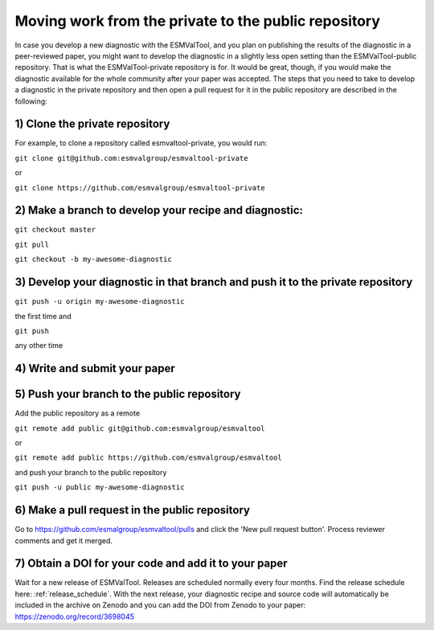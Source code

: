 Moving work from the private to the public repository
*****************************************************

In case you develop a new diagnostic with the ESMValTool, and you plan on publishing the results of the diagnostic in a peer-reviewed paper, you might want to develop the diagnostic in a slightly less open setting than the ESMValTool-public repository. That is what the ESMValTool-private repository is for. It would be great, though, if you would make the diagnostic available for the whole community after your paper was accepted. The steps that you need to take to develop a diagnostic in the private repository and then open a pull request for it in the public repository are described in the following:

1) Clone the private repository
-------------------------------
For example, to clone a repository called esmvaltool-private, you would run:

``git clone git@github.com:esmvalgroup/esmvaltool-private``

or

``git clone https://github.com/esmvalgroup/esmvaltool-private``


2) Make a branch to develop your recipe and diagnostic:
-------------------------------------------------------
``git checkout master``

``git pull``

``git checkout -b my-awesome-diagnostic``


3) Develop your diagnostic in that branch and push it to the private repository
-------------------------------------------------------------------------------
``git push -u origin my-awesome-diagnostic``

the first time and

``git push``

any other time


4) Write and submit your paper
------------------------------

5) Push your branch to the public repository
--------------------------------------------
Add the public repository as a remote

``git remote add public git@github.com:esmvalgroup/esmvaltool``

or

``git remote add public https://github.com/esmvalgroup/esmvaltool``

and push your branch to the public repository

``git push -u public my-awesome-diagnostic``


6) Make a pull request in the public repository
-----------------------------------------------
Go to https://github.com/esmalgroup/esmvaltool/pulls and click the 'New pull request button'. Process reviewer comments and get it merged.

7) Obtain a DOI for your code and add it to your paper
------------------------------------------------------
Wait for a new release of ESMValTool. Releases are scheduled normally every four months. Find the release schedule here: :ref:`release_schedule`.
With the next release, your diagnostic recipe and source code will automatically be included in the archive on Zenodo and you can add the DOI from Zenodo to your paper: https://zenodo.org/record/3698045
